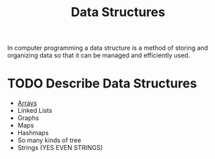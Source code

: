 :PROPERTIES:
:ID:       9fcbd1ea-5bc4-4d0b-a69f-c84d43281f24
:END:
#+title: Data Structures
#+created: [2021-10-31 Sun 20:17]
#+last_modified: [2021-11-03 Wed 19:07:56]
#+filetags: ProgrammingLanguage Basics

In computer programming a data structure is a method of storing and organizing
data so that it can be managed and efficiently used.

* TODO Describe Data Structures
  - [[id:6f7860bc-25cd-4712-aeeb-1bef8cc5f62e][Arrays]]
  - Linked Lists
  - Graphs
  - Maps
  - Hashmaps
  - So many kinds of tree
  - Strings (YES EVEN STRINGS)
